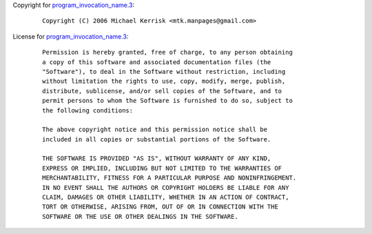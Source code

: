 Copyright for
`program_invocation_name.3 <program_invocation_name.3.html>`__:

   ::

      Copyright (C) 2006 Michael Kerrisk <mtk.manpages@gmail.com>

License for
`program_invocation_name.3 <program_invocation_name.3.html>`__:

   ::

      Permission is hereby granted, free of charge, to any person obtaining
      a copy of this software and associated documentation files (the
      "Software"), to deal in the Software without restriction, including
      without limitation the rights to use, copy, modify, merge, publish,
      distribute, sublicense, and/or sell copies of the Software, and to
      permit persons to whom the Software is furnished to do so, subject to
      the following conditions:

      The above copyright notice and this permission notice shall be
      included in all copies or substantial portions of the Software.

      THE SOFTWARE IS PROVIDED "AS IS", WITHOUT WARRANTY OF ANY KIND,
      EXPRESS OR IMPLIED, INCLUDING BUT NOT LIMITED TO THE WARRANTIES OF
      MERCHANTABILITY, FITNESS FOR A PARTICULAR PURPOSE AND NONINFRINGEMENT.
      IN NO EVENT SHALL THE AUTHORS OR COPYRIGHT HOLDERS BE LIABLE FOR ANY
      CLAIM, DAMAGES OR OTHER LIABILITY, WHETHER IN AN ACTION OF CONTRACT,
      TORT OR OTHERWISE, ARISING FROM, OUT OF OR IN CONNECTION WITH THE
      SOFTWARE OR THE USE OR OTHER DEALINGS IN THE SOFTWARE.
